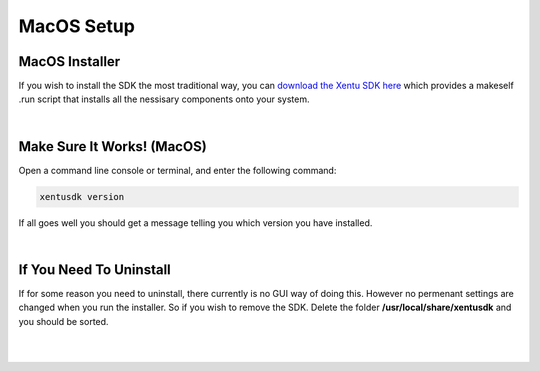 ===========
MacOS Setup
===========

MacOS Installer
---------------

If you wish to install the SDK the most traditional way, you can `download the
Xentu SDK here <https://xentu.net/download>`_ which provides a makeself .run script that
installs all the nessisary components onto your system.

|

Make Sure It Works! (MacOS)
---------------------------

Open a command line console or terminal, and enter the following command:

.. code-block:: shell

    xentusdk version

If all goes well you should get a message telling you which version you have
installed.

|

If You Need To Uninstall
------------------------

If for some reason you need to uninstall, there currently is no GUI way of doing
this. However no permenant settings are changed when you run the installer. So if
you wish to remove the SDK. Delete the folder **/usr/local/share/xentusdk** and
you should be sorted.

|
|